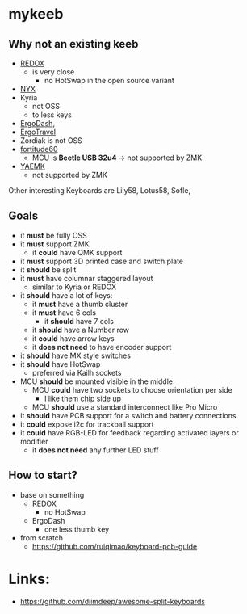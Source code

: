 * mykeeb
** Why not an existing keeb
- [[https://github.com/mattdibi/redox-keyboard][REDOX]]
  - is very close
    - no HotSwap in the open source variant
- [[https://github.com/tadfisher/nyx-kb/][NYX]]
- Kyria
  - not OSS
  - to less keys
- [[https://github.com/omkbd/ErgoDash][ErgoDash]],
- [[https://github.com/jpconstantineau/ErgoTravel][ErgoTravel]]
- Zordiak is not OSS
- [[https://github.com/Pekaso/fortitude60][fortitude60]]
  - MCU is *Beetle USB 32u4* -> not supported by ZMK
- [[https://github.com/KarlK90/yaemk-split-kb][YAEMK]]
  - not supported by ZMK

Other interesting Keyboards are Lily58, Lotus58, Sofle,

** Goals
- it *must* be fully OSS
- it *must* support ZMK
  - it *could* have QMK support
- it *must* support 3D printed case and switch plate
- it *should* be split
- it *must* have columnar staggered layout
  - similar to Kyria or REDOX
- it *should* have a lot of keys:
  - it *must* have a thumb cluster
  - it *must* have 6 cols
    - it *should* have 7 cols
  - it *should* have a Number row
  - it *could* have arrow keys
  - it *does not need* to have encoder support
- it *should* have MX style switches
- it *should* have HotSwap
  - preferred via Kailh sockets
- MCU *should* be mounted visible in the middle
  - MCU *could* have two sockets to choose orientation per side
    - I like them chip side up
  - MCU *should* use a standard interconnect like Pro Micro
- it *should* have PCB support for a switch and battery connections
- it *could* expose i2c for trackball support
- it *could* have RGB-LED for feedback regarding activated layers or modifier
  - it *does not need* any further LED stuff



** How to start?
- base on something
  - REDOX
    - no HotSwap
  - ErgoDash
    - one less thumb key
- from scratch
  - https://github.com/ruiqimao/keyboard-pcb-guide

* Links:
- https://github.com/diimdeep/awesome-split-keyboards
